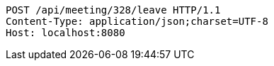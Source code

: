 [source,http,options="nowrap"]
----
POST /api/meeting/328/leave HTTP/1.1
Content-Type: application/json;charset=UTF-8
Host: localhost:8080

----